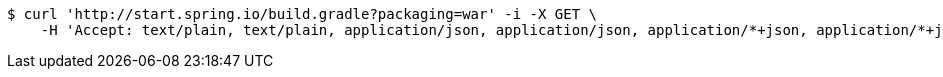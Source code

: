 [source,bash]
----
$ curl 'http://start.spring.io/build.gradle?packaging=war' -i -X GET \
    -H 'Accept: text/plain, text/plain, application/json, application/json, application/*+json, application/*+json, */*, */*'
----